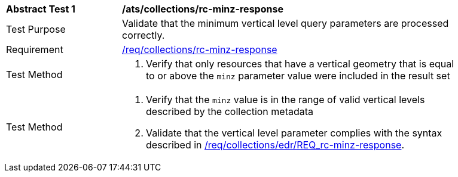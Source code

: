 [[ats_collections_rc-minz-response]]
[width="90%",cols="2,6a"]
|===
^|*Abstract Test {counter:ats-id}* |*/ats/collections/rc-minz-response*
^|Test Purpose |Validate that the minimum vertical level query parameters are processed correctly.
^|Requirement |<<req_collections_rc-minz-response,/req/collections/rc-minz-response>>
^|Test Method |. Verify that only resources that have a vertical geometry that is equal to or above the `minz` parameter value were included in the result set
^|Test Method |. Verify that the `minz` value is in the range of valid vertical levels described by the collection metadata
. Validate that the vertical level parameter complies with the syntax described in <<req_collections_rc-minz-response,/req/collections/edr/REQ_rc-minz-response>>.
|===